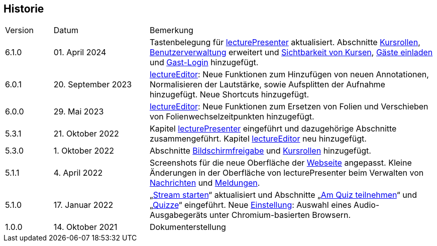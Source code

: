 == Historie

[frame=ends, grid=none, cols="1,2,6"]
|===
| Version | Datum | Bemerkung
| 6.1.0 | 01. April 2024 | Tastenbelegung für <<lecturePresenter, lecturePresenter>> aktualisiert. Abschnitte <<course-roles, Kursrollen>>, <<course-user-roles, Benutzerverwaltung>> erweitert und <<course-visibility, Sichtbarkeit von Kursen>>, <<manage-guests, Gäste einladen>> und <<guest-login, Gast-Login>> hinzugefügt.
| 6.0.1 | 20. September 2023 | <<lectureEditor, lectureEditor>>: Neue Funktionen zum Hinzufügen von neuen Annotationen, Normalisieren der Lautstärke, sowie Aufsplitten der Aufnahme hinzugefügt. Neue Shortcuts hinzugefügt.
| 6.0.0 | 29. Mai 2023 | <<lectureEditor, lectureEditor>>: Neue Funktionen zum Ersetzen von Folien und Verschieben von Folienwechselzeitpunkten hinzugefügt.
| 5.3.1
| 21. Oktober 2022
| Kapitel <<lecturePresenter, lecturePresenter>> eingeführt und dazugehörige Abschnitte zusammengeführt. Kapitel <<lectureEditor, lectureEditor>> neu hinzugefügt.

| 5.3.0
| 1. Oktober 2022
| Abschnitte <<screen-share, Bildschirmfreigabe>> und <<course-roles, Kursrollen>> hinzugefügt.

| 5.1.1
| 4. April 2022
| Screenshots für die neue Oberfläche der <<main-page, Webseite>> angepasst. Kleine Änderungen in der Oberfläche von lecturePresenter beim Verwalten von <<messages, Nachrichten>> und <<speeches, Meldungen>>.

| 5.1.0
| 17. Januar 2022
| „<<stream-start, Stream starten>>“ aktualisiert und Abschnitte „<<quiz-paticipate, Am Quiz teilnehmen>>“ und „<<quizzes, Quizze>>“ eingeführt.
Neue <<chromium-audio, Einstellung>>: Auswahl eines Audio-Ausgabegeräts unter Chromium-basierten Browsern.
| 1.0.0
| 14. Oktober 2021
| Dokumenterstellung
|===

<<<